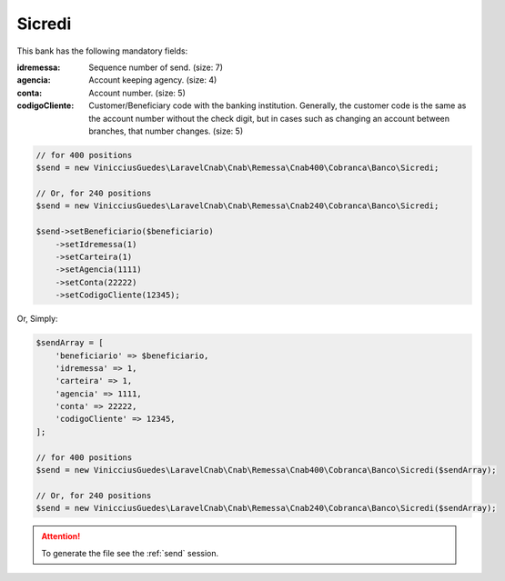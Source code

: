 Sicredi
=======

This bank has the following mandatory fields:

:idremessa: Sequence number of send. (size: 7)
:agencia: Account keeping agency. (size: 4)
:conta: Account number. (size: 5)
:codigoCliente: Customer/Beneficiary code with the banking institution. Generally, the customer code is the same as the account number without the check digit, but in cases such as changing an account between branches, that number changes. (size: 5)

.. code-block:: php

    // for 400 positions
    $send = new VinicciusGuedes\LaravelCnab\Cnab\Remessa\Cnab400\Cobranca\Banco\Sicredi;

    // Or, for 240 positions
    $send = new VinicciusGuedes\LaravelCnab\Cnab\Remessa\Cnab240\Cobranca\Banco\Sicredi;

    $send->setBeneficiario($beneficiario)
        ->setIdremessa(1)
        ->setCarteira(1)
        ->setAgencia(1111)
        ->setConta(22222)
        ->setCodigoCliente(12345);

Or, Simply:

.. code-block:: php

    $sendArray = [
        'beneficiario' => $beneficiario,
        'idremessa' => 1,
        'carteira' => 1,
        'agencia' => 1111,
        'conta' => 22222,
        'codigoCliente' => 12345,
    ];

    // for 400 positions
    $send = new VinicciusGuedes\LaravelCnab\Cnab\Remessa\Cnab400\Cobranca\Banco\Sicredi($sendArray);

    // Or, for 240 positions
    $send = new VinicciusGuedes\LaravelCnab\Cnab\Remessa\Cnab240\Cobranca\Banco\Sicredi($sendArray);


.. ATTENTION::
    To generate the file see the :ref:`send` session.